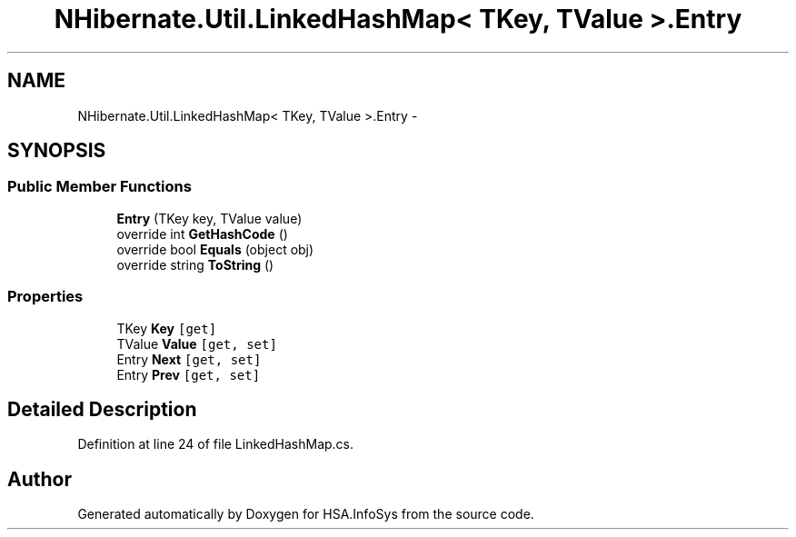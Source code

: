 .TH "NHibernate.Util.LinkedHashMap< TKey, TValue >.Entry" 3 "Fri Jul 5 2013" "Version 1.0" "HSA.InfoSys" \" -*- nroff -*-
.ad l
.nh
.SH NAME
NHibernate.Util.LinkedHashMap< TKey, TValue >.Entry \- 
.SH SYNOPSIS
.br
.PP
.SS "Public Member Functions"

.in +1c
.ti -1c
.RI "\fBEntry\fP (TKey key, TValue value)"
.br
.ti -1c
.RI "override int \fBGetHashCode\fP ()"
.br
.ti -1c
.RI "override bool \fBEquals\fP (object obj)"
.br
.ti -1c
.RI "override string \fBToString\fP ()"
.br
.in -1c
.SS "Properties"

.in +1c
.ti -1c
.RI "TKey \fBKey\fP\fC [get]\fP"
.br
.ti -1c
.RI "TValue \fBValue\fP\fC [get, set]\fP"
.br
.ti -1c
.RI "Entry \fBNext\fP\fC [get, set]\fP"
.br
.ti -1c
.RI "Entry \fBPrev\fP\fC [get, set]\fP"
.br
.in -1c
.SH "Detailed Description"
.PP 
Definition at line 24 of file LinkedHashMap\&.cs\&.

.SH "Author"
.PP 
Generated automatically by Doxygen for HSA\&.InfoSys from the source code\&.
